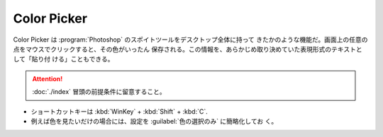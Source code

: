 ======================================================================
Color Picker
======================================================================

Color Picker は :program:`Photoshop` のスポイトツールをデスクトップ全体に持って
きたかのような機能だ。画面上の任意の点をマウスでクリックすると、その色がいったん
保存される。この情報を、あらかじめ取り決めていた表現形式のテキストとして「貼り付
ける」こともできる。

.. attention::

   :doc:`./index` 冒頭の前提条件に留意すること。

.. contents::

* ショートカットキーは :kbd:`WinKey` + :kbd:`Shift` + :kbd:`C`.
* 例えば色を見たいだけの場合には、設定を :guilabel:`色の選択のみ` に簡略化してお
  く。
